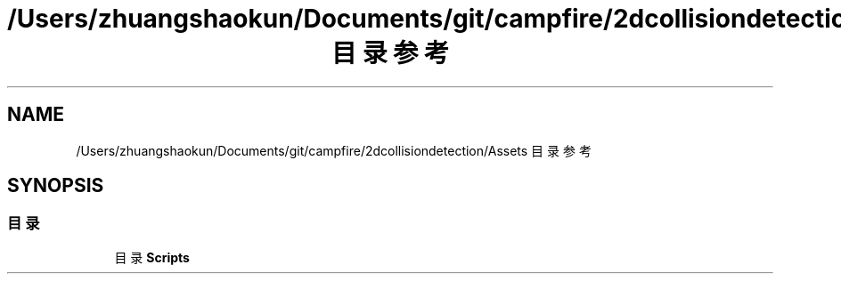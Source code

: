 .TH "/Users/zhuangshaokun/Documents/git/campfire/2dcollisiondetection/Assets 目录参考" 3 "2022年 十一月 2日 星期三" "PhysicsWorld" \" -*- nroff -*-
.ad l
.nh
.SH NAME
/Users/zhuangshaokun/Documents/git/campfire/2dcollisiondetection/Assets 目录参考
.SH SYNOPSIS
.br
.PP
.SS "目录"

.in +1c
.ti -1c
.RI "目录 \fBScripts\fP"
.br
.in -1c

